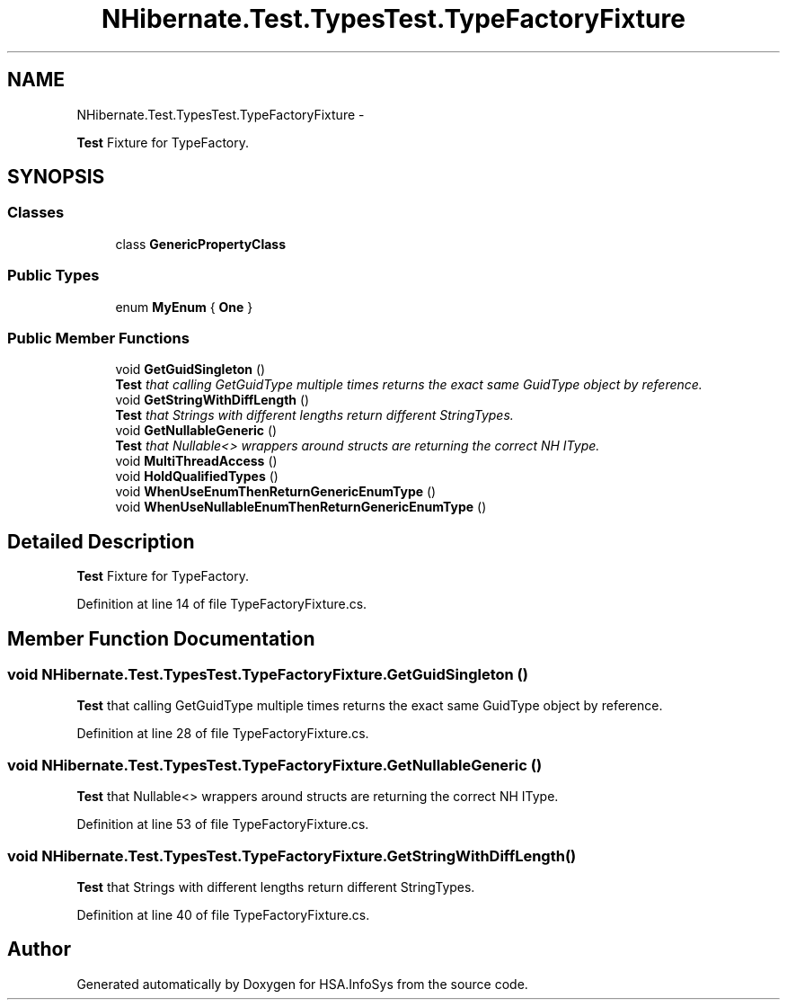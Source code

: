 .TH "NHibernate.Test.TypesTest.TypeFactoryFixture" 3 "Fri Jul 5 2013" "Version 1.0" "HSA.InfoSys" \" -*- nroff -*-
.ad l
.nh
.SH NAME
NHibernate.Test.TypesTest.TypeFactoryFixture \- 
.PP
\fBTest\fP Fixture for TypeFactory\&.  

.SH SYNOPSIS
.br
.PP
.SS "Classes"

.in +1c
.ti -1c
.RI "class \fBGenericPropertyClass\fP"
.br
.in -1c
.SS "Public Types"

.in +1c
.ti -1c
.RI "enum \fBMyEnum\fP { \fBOne\fP }"
.br
.in -1c
.SS "Public Member Functions"

.in +1c
.ti -1c
.RI "void \fBGetGuidSingleton\fP ()"
.br
.RI "\fI\fBTest\fP that calling GetGuidType multiple times returns the exact same GuidType object by reference\&. \fP"
.ti -1c
.RI "void \fBGetStringWithDiffLength\fP ()"
.br
.RI "\fI\fBTest\fP that Strings with different lengths return different StringTypes\&. \fP"
.ti -1c
.RI "void \fBGetNullableGeneric\fP ()"
.br
.RI "\fI\fBTest\fP that Nullable<> wrappers around structs are returning the correct NH IType\&. \fP"
.ti -1c
.RI "void \fBMultiThreadAccess\fP ()"
.br
.ti -1c
.RI "void \fBHoldQualifiedTypes\fP ()"
.br
.ti -1c
.RI "void \fBWhenUseEnumThenReturnGenericEnumType\fP ()"
.br
.ti -1c
.RI "void \fBWhenUseNullableEnumThenReturnGenericEnumType\fP ()"
.br
.in -1c
.SH "Detailed Description"
.PP 
\fBTest\fP Fixture for TypeFactory\&. 


.PP
Definition at line 14 of file TypeFactoryFixture\&.cs\&.
.SH "Member Function Documentation"
.PP 
.SS "void NHibernate\&.Test\&.TypesTest\&.TypeFactoryFixture\&.GetGuidSingleton ()"

.PP
\fBTest\fP that calling GetGuidType multiple times returns the exact same GuidType object by reference\&. 
.PP
Definition at line 28 of file TypeFactoryFixture\&.cs\&.
.SS "void NHibernate\&.Test\&.TypesTest\&.TypeFactoryFixture\&.GetNullableGeneric ()"

.PP
\fBTest\fP that Nullable<> wrappers around structs are returning the correct NH IType\&. 
.PP
Definition at line 53 of file TypeFactoryFixture\&.cs\&.
.SS "void NHibernate\&.Test\&.TypesTest\&.TypeFactoryFixture\&.GetStringWithDiffLength ()"

.PP
\fBTest\fP that Strings with different lengths return different StringTypes\&. 
.PP
Definition at line 40 of file TypeFactoryFixture\&.cs\&.

.SH "Author"
.PP 
Generated automatically by Doxygen for HSA\&.InfoSys from the source code\&.
